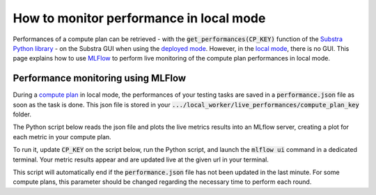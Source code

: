 How to monitor performance in local mode
========================================

Performances of a compute plan can be retrieved
- with the :code:`get_performances(CP_KEY)` function of the `Substra Python library <api_reference.html#sdk-reference>`_
- on the Substra GUI when using the `deployed mode <debug.html#deployed-mode>`_.
However, in the `local mode <debug.html#local-mode>`_, there is no GUI. This page explains how to use `MLFlow <https://mlflow.org/>`_ to perform live monitoring of the compute plan performances in local mode.

Performance monitoring using MLFlow
-----------------------------------

During a `compute plan <concepts.html#compute-plan>`_ in local mode, the performances of your testing tasks are saved in a :code:`performance.json` file as soon as the task is done. This json file is stored in your :code:`.../local_worker/live_performances/compute_plan_key` folder.

The Python script below reads the json file and plots the live metrics results into an MLflow server, creating a plot for each metric in your compute plan.

To run it, update :code:`CP_KEY` on the script below, run the Python script, and launch the :code:`mlflow ui` command in a dedicated terminal.
Your metric results appear and are updated live at the given url in your terminal.

This script will automatically end if the :code:`performance.json` file has not been updated in the last minute. For some compute plans, this parameter should be changed regarding the necessary time to perform each round.

.. code-block:: python
    :caption: mlflow_live_performances.py

    import pandas as pd
    import json
    from pathlib import Path
    from mlflow import log_metric
    import time
    import os

    TIMEOUT = 60  # Number of seconds to stop the script after the last update of the json file
    CP_KEY = "..."  # Compute plan key
    POLLING_FREQUENCY = 10  # Try to read the updates in the file every 10 seconds

    path_to_json = Path("local-worker") / "live_performances" / CP_KEY / "performances.json"

    # Wait for the file to be found
    start = time.time()
    while not path_to_json.exists():
        time.sleep(POLLING_FREQUENCY)
        if time.time() - start >= TIMEOUT:
            raise TimeoutError("The performance file does not exist, maybe no test task has been executed yet.")


    logged_rows = []
    last_update = time.time()

    while (time.time() - last_update) <= TIMEOUT:

        if last_update == os.path.getmtime(str(path_to_json)):
            time.sleep(POLLING_FREQUENCY)
            continue

        last_update = os.path.getmtime(str(path_to_json))

        time.sleep(1)  # Waiting for the json to be fully written
        dict_perf = json.load(path_to_json.open())

        df = pd.DataFrame(dict_perf)

        for _, row in df.iterrows():
            if row["task_key"] in logged_rows:
                continue

            logged_rows.append(row["task_key"])

            step = int(row["round_idx"]) if row["round_idx"] is not None else int(row["task_rank"])

            log_metric(f"{row['identifier']}_{row['worker']}", row["performance"], step)
